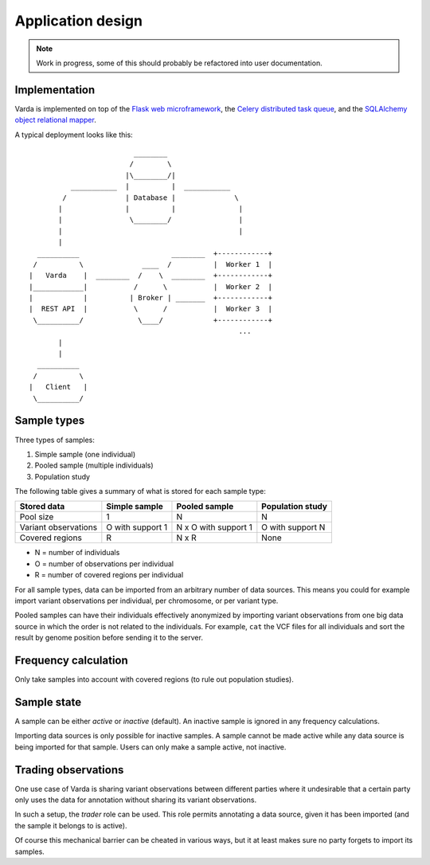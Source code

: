 Application design
==================

.. note:: Work in progress, some of this should probably be refactored into
    user documentation.


Implementation
--------------

Varda is implemented on top of the `Flask web microframework <http://flask.pocoo.org/>`_,
the `Celery distributed task queue <http://celeryproject.org/>`_, and the
`SQLAlchemy object relational mapper <http://www.sqlalchemy.org/>`_.

A typical deployment looks like this::

                                ________
                               /        \
                              |\________/|
                 ___________  |          |  ___________
               /              | Database |              \
              |               |          |               |
              |                \________/                |
              |                                          |
              |
         __________                      ________  +------------+
        /          \              ____  /          |  Worker 1  |
       |   Varda    |  ________  /    \  ________  +------------+
       |____________|           /      \           |  Worker 2  |
       |            |          | Broker | _______  +------------+
       |  REST API  |           \      /           |  Worker 3  |
        \__________/             \____/            +------------+
                                                         ...
              |
              |
         __________
        /          \
       |   Client   |
        \__________/


Sample types
------------

Three types of samples:

1. Simple sample (one individual)
2. Pooled sample (multiple individuals)
3. Population study

The following table gives a summary of what is stored for each sample type:

=========================== ================ ==================== ================
Stored data                 Simple sample    Pooled sample        Population study
=========================== ================ ==================== ================
Pool size                   1                N                    N
Variant observations        O with support 1 N x O with support 1 O with support N
Covered regions             R                N x R                None
=========================== ================ ==================== ================

- N = number of individuals
- O = number of observations per individual
- R = number of covered regions per individual

For all sample types, data can be imported from an arbitrary number of data
sources. This means you could for example import variant observations per
individual, per chromosome, or per variant type.

Pooled samples can have their individuals effectively anonymized by importing
variant observations from one big data source in which the order is not
related to the individuals. For example, ``cat`` the VCF files for all
individuals and sort the result by genome position before sending it to the
server.


Frequency calculation
---------------------

Only take samples into account with covered regions (to rule out population
studies).


Sample state
------------

A sample can be either *active* or *inactive* (default). An inactive sample is
ignored in any frequency calculations.

Importing data sources is only possible for inactive samples. A sample cannot
be made active while any data source is being imported for that sample. Users
can only make a sample active, not inactive.


Trading observations
--------------------

One use case of Varda is sharing variant observations between different
parties where it undesirable that a certain party only uses the data for
annotation without sharing its variant observations.

In such a setup, the *trader* role can be used. This role permits annotating a
data source, given it has been imported (and the sample it belongs to is
active).

Of course this mechanical barrier can be cheated in various ways, but it at
least makes sure no party forgets to import its samples.

